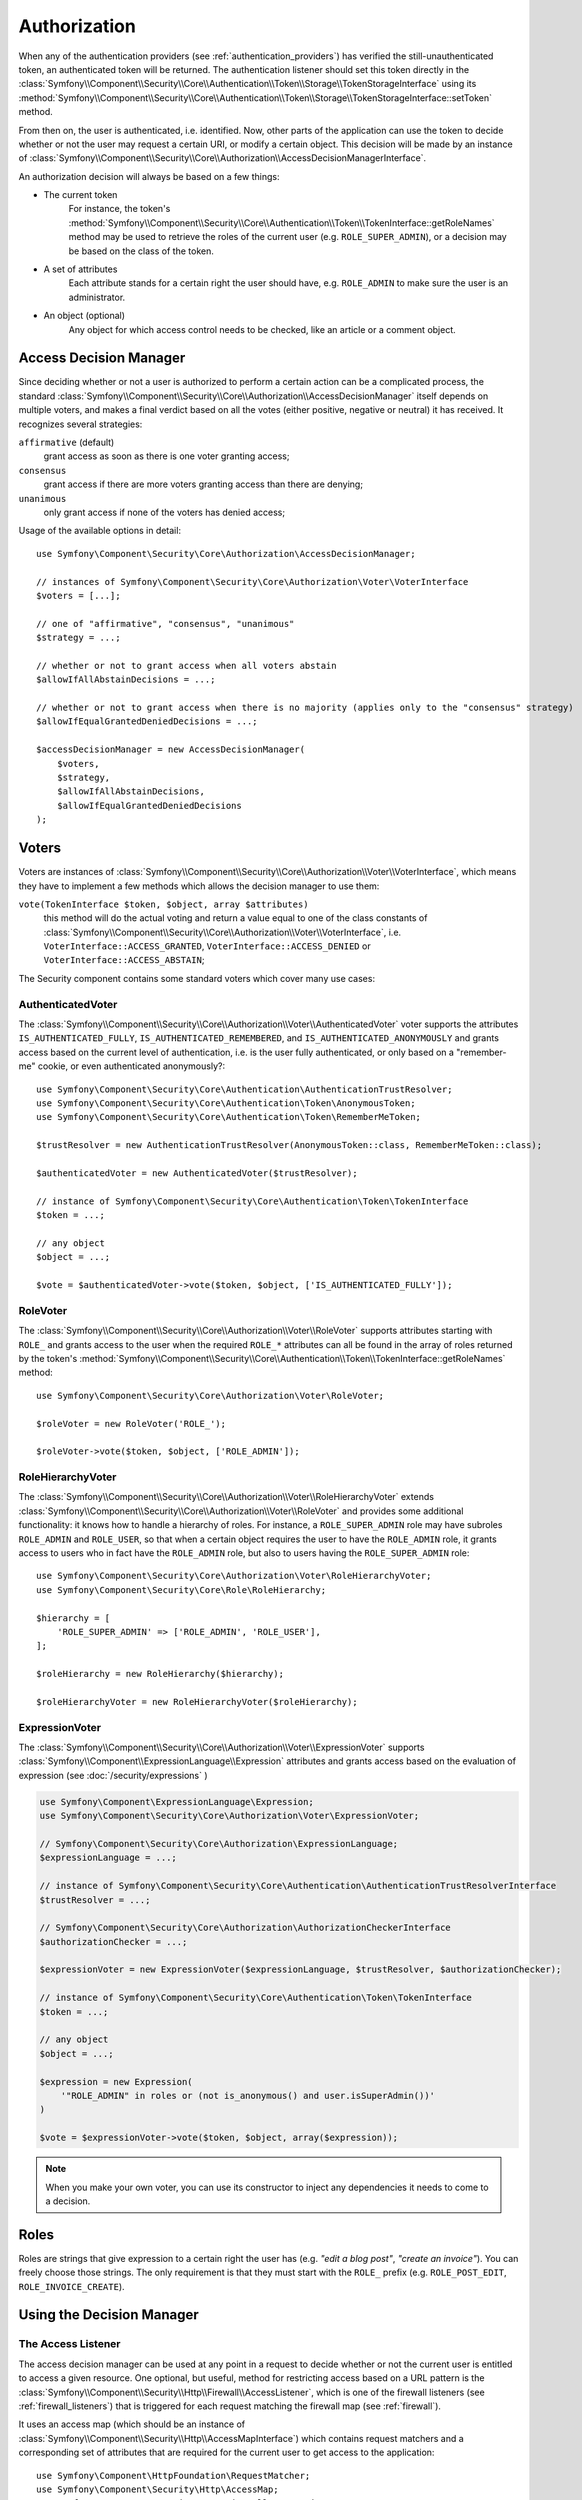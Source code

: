 .. index::
   single: Security, Authorization

Authorization
=============

When any of the authentication providers (see :ref:`authentication_providers`)
has verified the still-unauthenticated token, an authenticated token will
be returned. The authentication listener should set this token directly
in the :class:`Symfony\\Component\\Security\\Core\\Authentication\\Token\\Storage\\TokenStorageInterface`
using its :method:`Symfony\\Component\\Security\\Core\\Authentication\\Token\\Storage\\TokenStorageInterface::setToken`
method.

From then on, the user is authenticated, i.e. identified. Now, other parts
of the application can use the token to decide whether or not the user may
request a certain URI, or modify a certain object. This decision will be made
by an instance of :class:`Symfony\\Component\\Security\\Core\\Authorization\\AccessDecisionManagerInterface`.

An authorization decision will always be based on a few things:

* The current token
    For instance, the token's :method:`Symfony\\Component\\Security\\Core\\Authentication\\Token\\TokenInterface::getRoleNames`
    method may be used to retrieve the roles of the current user (e.g.
    ``ROLE_SUPER_ADMIN``), or a decision may be based on the class of the token.
* A set of attributes
    Each attribute stands for a certain right the user should have, e.g.
    ``ROLE_ADMIN`` to make sure the user is an administrator.
* An object (optional)
    Any object for which access control needs to be checked, like
    an article or a comment object.

.. _components-security-access-decision-manager:

Access Decision Manager
-----------------------

Since deciding whether or not a user is authorized to perform a certain
action can be a complicated process, the standard :class:`Symfony\\Component\\Security\\Core\\Authorization\\AccessDecisionManager`
itself depends on multiple voters, and makes a final verdict based on all
the votes (either positive, negative or neutral) it has received. It
recognizes several strategies:

``affirmative`` (default)
    grant access as soon as there is one voter granting access;

``consensus``
    grant access if there are more voters granting access than there are denying;

``unanimous``
    only grant access if none of the voters has denied access;

Usage of the available options in detail::

    use Symfony\Component\Security\Core\Authorization\AccessDecisionManager;

    // instances of Symfony\Component\Security\Core\Authorization\Voter\VoterInterface
    $voters = [...];

    // one of "affirmative", "consensus", "unanimous"
    $strategy = ...;

    // whether or not to grant access when all voters abstain
    $allowIfAllAbstainDecisions = ...;

    // whether or not to grant access when there is no majority (applies only to the "consensus" strategy)
    $allowIfEqualGrantedDeniedDecisions = ...;

    $accessDecisionManager = new AccessDecisionManager(
        $voters,
        $strategy,
        $allowIfAllAbstainDecisions,
        $allowIfEqualGrantedDeniedDecisions
    );

.. seealso::

    You can change the default strategy in the
    :ref:`configuration <security-voters-change-strategy>`.

Voters
------

Voters are instances
of :class:`Symfony\\Component\\Security\\Core\\Authorization\\Voter\\VoterInterface`,
which means they have to implement a few methods which allows the decision
manager to use them:

``vote(TokenInterface $token, $object, array $attributes)``
    this method will do the actual voting and return a value equal to one
    of the class constants of :class:`Symfony\\Component\\Security\\Core\\Authorization\\Voter\\VoterInterface`,
    i.e. ``VoterInterface::ACCESS_GRANTED``, ``VoterInterface::ACCESS_DENIED``
    or ``VoterInterface::ACCESS_ABSTAIN``;

The Security component contains some standard voters which cover many use
cases:

AuthenticatedVoter
~~~~~~~~~~~~~~~~~~

The :class:`Symfony\\Component\\Security\\Core\\Authorization\\Voter\\AuthenticatedVoter`
voter supports the attributes ``IS_AUTHENTICATED_FULLY``, ``IS_AUTHENTICATED_REMEMBERED``,
and ``IS_AUTHENTICATED_ANONYMOUSLY`` and grants access based on the current
level of authentication, i.e. is the user fully authenticated, or only based
on a "remember-me" cookie, or even authenticated anonymously?::

    use Symfony\Component\Security\Core\Authentication\AuthenticationTrustResolver;
    use Symfony\Component\Security\Core\Authentication\Token\AnonymousToken;
    use Symfony\Component\Security\Core\Authentication\Token\RememberMeToken;

    $trustResolver = new AuthenticationTrustResolver(AnonymousToken::class, RememberMeToken::class);

    $authenticatedVoter = new AuthenticatedVoter($trustResolver);

    // instance of Symfony\Component\Security\Core\Authentication\Token\TokenInterface
    $token = ...;

    // any object
    $object = ...;

    $vote = $authenticatedVoter->vote($token, $object, ['IS_AUTHENTICATED_FULLY']);

RoleVoter
~~~~~~~~~

The :class:`Symfony\\Component\\Security\\Core\\Authorization\\Voter\\RoleVoter`
supports attributes starting with ``ROLE_`` and grants access to the user
when the required ``ROLE_*`` attributes can all be found in the array of
roles returned by the token's :method:`Symfony\\Component\\Security\\Core\\Authentication\\Token\\TokenInterface::getRoleNames`
method::

    use Symfony\Component\Security\Core\Authorization\Voter\RoleVoter;

    $roleVoter = new RoleVoter('ROLE_');

    $roleVoter->vote($token, $object, ['ROLE_ADMIN']);

RoleHierarchyVoter
~~~~~~~~~~~~~~~~~~

The :class:`Symfony\\Component\\Security\\Core\\Authorization\\Voter\\RoleHierarchyVoter`
extends :class:`Symfony\\Component\\Security\\Core\\Authorization\\Voter\\RoleVoter`
and provides some additional functionality: it knows how to handle a
hierarchy of roles. For instance, a ``ROLE_SUPER_ADMIN`` role may have subroles
``ROLE_ADMIN`` and ``ROLE_USER``, so that when a certain object requires the
user to have the ``ROLE_ADMIN`` role, it grants access to users who in fact
have the ``ROLE_ADMIN`` role, but also to users having the ``ROLE_SUPER_ADMIN``
role::

    use Symfony\Component\Security\Core\Authorization\Voter\RoleHierarchyVoter;
    use Symfony\Component\Security\Core\Role\RoleHierarchy;

    $hierarchy = [
        'ROLE_SUPER_ADMIN' => ['ROLE_ADMIN', 'ROLE_USER'],
    ];

    $roleHierarchy = new RoleHierarchy($hierarchy);

    $roleHierarchyVoter = new RoleHierarchyVoter($roleHierarchy);

ExpressionVoter
~~~~~~~~~~~~~~~

The :class:`Symfony\\Component\\Security\\Core\\Authorization\\Voter\\ExpressionVoter`
supports :class:`Symfony\\Component\\ExpressionLanguage\\Expression` attributes
and grants access based on the evaluation of expression (see :doc:`/security/expressions` )

.. code-block:: php

    use Symfony\Component\ExpressionLanguage\Expression;
    use Symfony\Component\Security\Core\Authorization\Voter\ExpressionVoter;

    // Symfony\Component\Security\Core\Authorization\ExpressionLanguage;
    $expressionLanguage = ...;

    // instance of Symfony\Component\Security\Core\Authentication\AuthenticationTrustResolverInterface
    $trustResolver = ...;

    // Symfony\Component\Security\Core\Authorization\AuthorizationCheckerInterface
    $authorizationChecker = ...;

    $expressionVoter = new ExpressionVoter($expressionLanguage, $trustResolver, $authorizationChecker);

    // instance of Symfony\Component\Security\Core\Authentication\Token\TokenInterface
    $token = ...;

    // any object
    $object = ...;

    $expression = new Expression(
        '"ROLE_ADMIN" in roles or (not is_anonymous() and user.isSuperAdmin())'
    )

    $vote = $expressionVoter->vote($token, $object, array($expression));

.. note::

    When you make your own voter, you can use its constructor
    to inject any dependencies it needs to come to a decision.

Roles
-----

Roles are strings that give expression to a certain right the user has (e.g.
*"edit a blog post"*, *"create an invoice"*). You can freely choose those
strings. The only requirement is that they must start with the ``ROLE_`` prefix
(e.g. ``ROLE_POST_EDIT``, ``ROLE_INVOICE_CREATE``).

Using the Decision Manager
--------------------------

The Access Listener
~~~~~~~~~~~~~~~~~~~

The access decision manager can be used at any point in a request to decide whether
or not the current user is entitled to access a given resource. One optional,
but useful, method for restricting access based on a URL pattern is the
:class:`Symfony\\Component\\Security\\Http\\Firewall\\AccessListener`,
which is one of the firewall listeners (see :ref:`firewall_listeners`) that
is triggered for each request matching the firewall map (see :ref:`firewall`).

It uses an access map (which should be an instance of :class:`Symfony\\Component\\Security\\Http\\AccessMapInterface`)
which contains request matchers and a corresponding set of attributes that
are required for the current user to get access to the application::

    use Symfony\Component\HttpFoundation\RequestMatcher;
    use Symfony\Component\Security\Http\AccessMap;
    use Symfony\Component\Security\Http\Firewall\AccessListener;

    $accessMap = new AccessMap();
    $requestMatcher = new RequestMatcher('^/admin');
    $accessMap->add($requestMatcher, ['ROLE_ADMIN']);

    $accessListener = new AccessListener(
        $securityContext,
        $accessDecisionManager,
        $accessMap,
        $authenticationManager
    );

Authorization Checker
~~~~~~~~~~~~~~~~~~~~~

The access decision manager is also available to other parts of the application
via the :method:`Symfony\\Component\\Security\\Core\\Authorization\\AuthorizationChecker::isGranted`
method of the :class:`Symfony\\Component\\Security\\Core\\Authorization\\AuthorizationChecker`.
A call to this method will directly delegate the question to the access
decision manager::

    use Symfony\Component\Security\Core\Authorization\AuthorizationChecker;
    use Symfony\Component\Security\Core\Exception\AccessDeniedException;

    $authorizationChecker = new AuthorizationChecker(
        $tokenStorage,
        $authenticationManager,
        $accessDecisionManager
    );

    if (!$authorizationChecker->isGranted('ROLE_ADMIN')) {
        throw new AccessDeniedException();
    }


